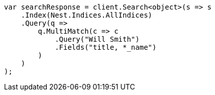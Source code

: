 ////
IMPORTANT NOTE
==============
This file is generated from method Line33 in https://github.com/elastic/elasticsearch-net/tree/master/src/Examples/Examples/QueryDsl/MultiMatchQueryPage.cs#L40-L68.
If you wish to submit a PR to change this example, please change the source method above
and run dotnet run -- asciidoc in the ExamplesGenerator project directory.
////
[source, csharp]
----
var searchResponse = client.Search<object>(s => s
    .Index(Nest.Indices.AllIndices)
    .Query(q =>
        q.MultiMatch(c => c
            .Query("Will Smith")
            .Fields("title, *_name")
        )
    )
);
----
